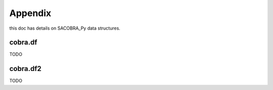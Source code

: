 ------------
Appendix
------------

this doc has details on SACOBRA_Py data structures.

cobra.df
---------

TODO


cobra.df2
---------


TODO
